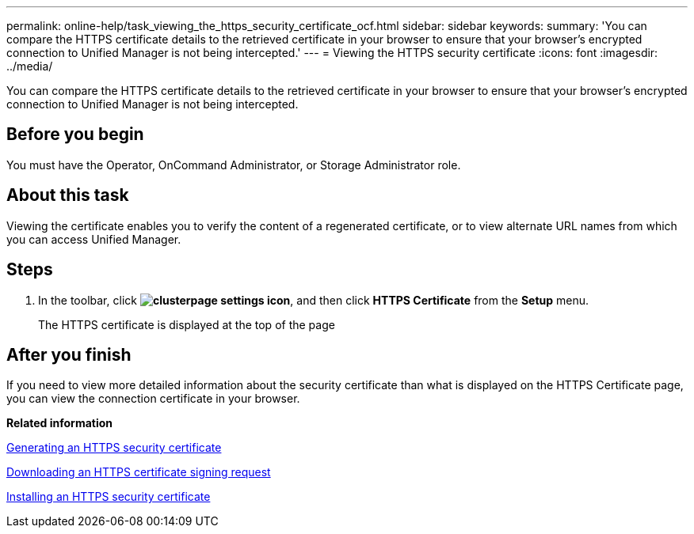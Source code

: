 ---
permalink: online-help/task_viewing_the_https_security_certificate_ocf.html
sidebar: sidebar
keywords: 
summary: 'You can compare the HTTPS certificate details to the retrieved certificate in your browser to ensure that your browser’s encrypted connection to Unified Manager is not being intercepted.'
---
= Viewing the HTTPS security certificate
:icons: font
:imagesdir: ../media/

[.lead]
You can compare the HTTPS certificate details to the retrieved certificate in your browser to ensure that your browser's encrypted connection to Unified Manager is not being intercepted.

== Before you begin

You must have the Operator, OnCommand Administrator, or Storage Administrator role.

== About this task

Viewing the certificate enables you to verify the content of a regenerated certificate, or to view alternate URL names from which you can access Unified Manager.

== Steps

. In the toolbar, click *image:../media/clusterpage_settings_icon.gif[]*, and then click *HTTPS Certificate* from the *Setup* menu.
+
The HTTPS certificate is displayed at the top of the page

== After you finish

If you need to view more detailed information about the security certificate than what is displayed on the HTTPS Certificate page, you can view the connection certificate in your browser.

*Related information*

xref:task_generating_an_https_security_certificate_ocf.adoc[Generating an HTTPS security certificate]

xref:task_downloading_an_https_certificate_signing_request_ocf.adoc[Downloading an HTTPS certificate signing request]

xref:task_installing_a_ca_signed_and_returned_https_certificate.adoc[Installing an HTTPS security certificate]
